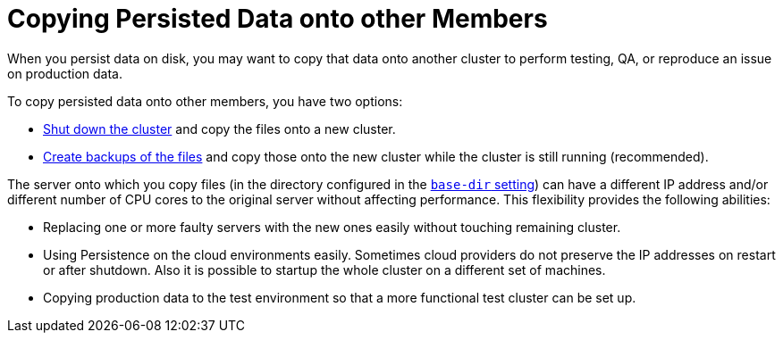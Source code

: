 = Copying Persisted Data onto other Members
:description: When you persist data on disk, you may want to copy that data onto another cluster to perform testing, QA, or reproduce an issue on production data.

{description}

To copy persisted data onto other members, you have two options:

- xref:maintain-cluster:shutdown.adoc[Shut down the cluster] and copy the files onto a new cluster.
- xref:backing-up-persistence.adoc[Create backups of the files] and copy those onto the new cluster while the cluster is still running (recommended).

The server onto which you copy files (in the directory configured in the xref:configuring-persistence.adoc#base-dir[`base-dir` setting]) can have a different IP address and/or different number of CPU cores to the original server without affecting performance. This flexibility provides the following abilities:

* Replacing one or more faulty servers with the new ones easily without
touching remaining cluster.
* Using Persistence on the cloud environments easily. Sometimes cloud providers
do not preserve the IP addresses on restart or after shutdown. Also it is
possible to startup the whole cluster on a different set of machines.
* Copying production data to the test environment so that a more functional
test cluster can be set up.

